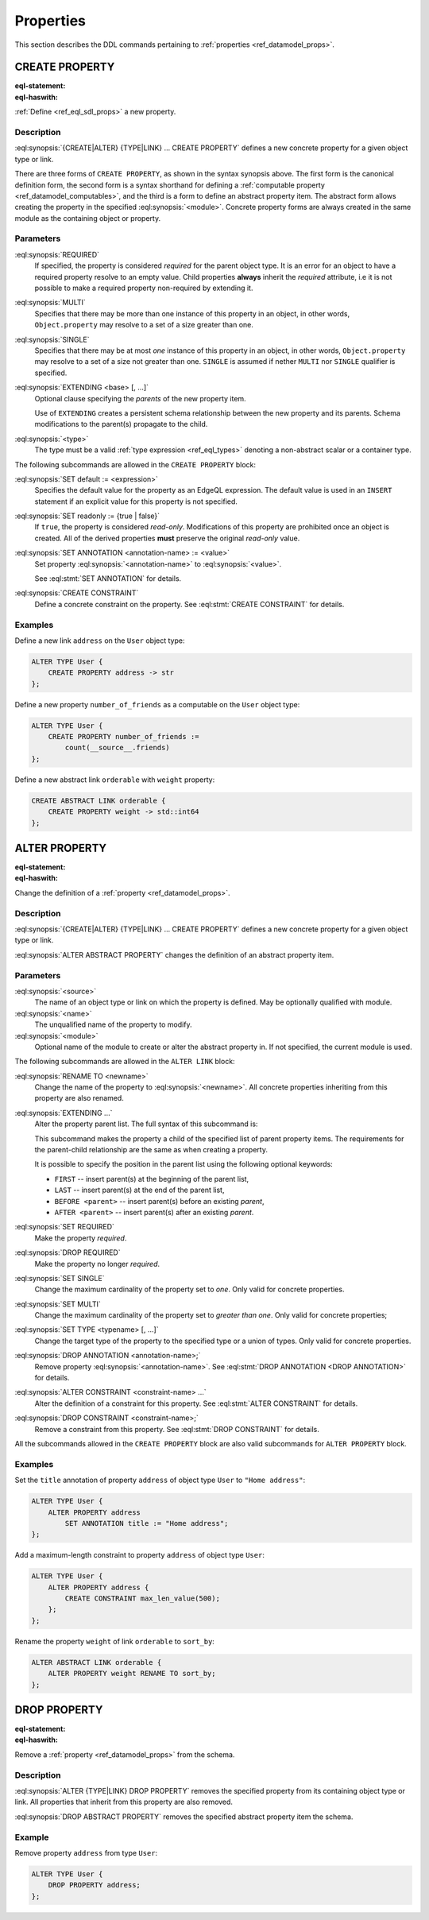 .. _ref_eql_ddl_props:

==========
Properties
==========

This section describes the DDL commands pertaining to
:ref:`properties <ref_datamodel_props>`.


CREATE PROPERTY
===============

:eql-statement:
:eql-haswith:

:ref:`Define <ref_eql_sdl_props>` a new property.

.. eql:synopsis::

    [ WITH <with-item> [, ...] ]
    {CREATE|ALTER} {TYPE|LINK} <SourceName> "{"
      [ ... ]
      CREATE [ REQUIRED ] [{SINGLE | MULTI}] PROPERTY <name>
        [ EXTENDING <base> [, ...] ] -> <type>
        [ "{" <subcommand>; [...] "}" ] ;
      [ ... ]
    "}"

    # Computable property form:

    [ WITH <with-item> [, ...] ]
    {CREATE|ALTER} {TYPE|LINK} <SourceName> "{"
      [ ... ]
      CREATE [REQUIRED] [{SINGLE | MULTI}]
        PROPERTY <name> := <expression>;
      [ ... ]
    "}"

    # Abstract property form:

    [ WITH <with-item> [, ...] ]
    CREATE ABSTRACT PROPERTY [<module>::]<name> [EXTENDING <base> [, ...]]
    [ "{" <subcommand>; [...] "}" ]

    # where <subcommand> is one of

      SET default := <expression>
      SET readonly := {true | false}
      SET ANNOTATION <annotation-name> := <value>
      CREATE CONSTRAINT <constraint-name> ...


Description
-----------

:eql:synopsis:`{CREATE|ALTER} {TYPE|LINK} ... CREATE PROPERTY` defines a new
concrete property for a given object type or link.

There are three forms of ``CREATE PROPERTY``, as shown in the syntax synopsis
above.  The first form is the canonical definition form, the second
form is a syntax shorthand for defining a
:ref:`computable property <ref_datamodel_computables>`, and the third
is a form to define an abstract property item.  The abstract form
allows creating the property in the specified
:eql:synopsis:`<module>`.  Concrete property forms are always
created in the same module as the containing object or property.

.. _ref_eql_ddl_props_syntax:

Parameters
----------

:eql:synopsis:`REQUIRED`
    If specified, the property is considered *required* for the parent
    object type.  It is an error for an object to have a required
    property resolve to an empty value.  Child properties **always**
    inherit the *required* attribute, i.e it is not possible to make a
    required property non-required by extending it.

:eql:synopsis:`MULTI`
    Specifies that there may be more than one instance of this property
    in an object, in other words, ``Object.property`` may resolve to a set
    of a size greater than one.

:eql:synopsis:`SINGLE`
    Specifies that there may be at most *one* instance of this property
    in an object, in other words, ``Object.property`` may resolve to a set
    of a size not greater than one.  ``SINGLE`` is assumed if nether
    ``MULTI`` nor ``SINGLE`` qualifier is specified.

:eql:synopsis:`EXTENDING <base> [, ...]`
    Optional clause specifying the *parents* of the new property item.

    Use of ``EXTENDING`` creates a persistent schema relationship
    between the new property and its parents.  Schema modifications
    to the parent(s) propagate to the child.

:eql:synopsis:`<type>`
    The type must be a valid :ref:`type expression <ref_eql_types>`
    denoting a non-abstract scalar or a container type.

The following subcommands are allowed in the ``CREATE PROPERTY`` block:

:eql:synopsis:`SET default := <expression>`
    Specifies the default value for the property as an EdgeQL expression.
    The default value is used in an ``INSERT`` statement if an explicit
    value for this property is not specified.

:eql:synopsis:`SET readonly := {true | false}`
    If ``true``, the property is considered *read-only*.  Modifications
    of this property are prohibited once an object is created.  All of the
    derived properties **must** preserve the original *read-only* value.

:eql:synopsis:`SET ANNOTATION <annotation-name> := <value>`
    Set property :eql:synopsis:`<annotation-name>` to
    :eql:synopsis:`<value>`.

    See :eql:stmt:`SET ANNOTATION` for details.

:eql:synopsis:`CREATE CONSTRAINT`
    Define a concrete constraint on the property.
    See :eql:stmt:`CREATE CONSTRAINT` for details.


Examples
--------

Define a new link ``address`` on the ``User`` object type:

.. code-block:: edgeql

    ALTER TYPE User {
        CREATE PROPERTY address -> str
    };

Define a new property ``number_of_friends`` as a computable on the
``User`` object type:

.. code-block:: edgeql

    ALTER TYPE User {
        CREATE PROPERTY number_of_friends :=
            count(__source__.friends)
    };

Define a new abstract link ``orderable`` with ``weight`` property:

.. code-block:: edgeql

    CREATE ABSTRACT LINK orderable {
        CREATE PROPERTY weight -> std::int64
    };


ALTER PROPERTY
==============

:eql-statement:
:eql-haswith:


Change the definition of a :ref:`property <ref_datamodel_props>`.

.. eql:synopsis::

    [ WITH <with-item> [, ...] ]
    {CREATE | ALTER} {TYPE | LINK} <source> "{"
      [ ... ]
      ALTER PROPERTY <name>
      [ "{" ] <subcommand>; [...] [ "}" ];
      [ ... ]
    "}"


    [ WITH <with-item> [, ...] ]
    ALTER ABSTRACT PROPERTY [<module>::]<name>
    [ "{" ] <subcommand>; [...] [ "}" ];

    # where <subcommand> is one of

      SET default := <expression>
      SET readonly := {true | false}
      RENAME TO <newname>
      EXTENDING ...
      SET REQUIRED
      DROP REQUIRED
      SET SINGLE
      SET MULTI
      SET TYPE <typename> [, ...]
      SET ANNOTATION <annotation-name> := <value>
      DROP ANNOTATION <annotation-name>
      CREATE CONSTRAINT <constraint-name> ...
      ALTER CONSTRAINT <constraint-name> ...
      DROP CONSTRAINT <constraint-name> ...


Description
-----------

:eql:synopsis:`{CREATE|ALTER} {TYPE|LINK} ... CREATE PROPERTY` defines a new
concrete property for a given object type or link.

:eql:synopsis:`ALTER ABSTRACT PROPERTY` changes the definition of an abstract
property item.


Parameters
----------

:eql:synopsis:`<source>`
    The name of an object type or link on which the property is defined.
    May be optionally qualified with module.

:eql:synopsis:`<name>`
    The unqualified name of the property to modify.

:eql:synopsis:`<module>`
    Optional name of the module to create or alter the abstract property in.
    If not specified, the current module is used.

The following subcommands are allowed in the ``ALTER LINK`` block:

:eql:synopsis:`RENAME TO <newname>`
    Change the name of the property to :eql:synopsis:`<newname>`.
    All concrete properties inheriting from this property are
    also renamed.

:eql:synopsis:`EXTENDING ...`
    Alter the property parent list.  The full syntax of this subcommand is:

    .. eql:synopsis::

         EXTENDING <name> [, ...]
            [ FIRST | LAST | BEFORE <parent> | AFTER <parent> ]

    This subcommand makes the property a child of the specified list
    of parent property items.  The requirements for the parent-child
    relationship are the same as when creating a property.

    It is possible to specify the position in the parent list
    using the following optional keywords:

    * ``FIRST`` -- insert parent(s) at the beginning of the
      parent list,
    * ``LAST`` -- insert parent(s) at the end of the parent list,
    * ``BEFORE <parent>`` -- insert parent(s) before an
      existing *parent*,
    * ``AFTER <parent>`` -- insert parent(s) after an existing
      *parent*.

:eql:synopsis:`SET REQUIRED`
    Make the property *required*.

:eql:synopsis:`DROP REQUIRED`
    Make the property no longer *required*.

:eql:synopsis:`SET SINGLE`
    Change the maximum cardinality of the property set to *one*.  Only
    valid for concrete properties.

:eql:synopsis:`SET MULTI`
    Change the maximum cardinality of the property set to
    *greater than one*.  Only valid for concrete properties;

:eql:synopsis:`SET TYPE <typename> [, ...]`
    Change the target type of the property to the specified type or
    a union of types.  Only valid for concrete properties.

:eql:synopsis:`DROP ANNOTATION <annotation-name>;`
    Remove property :eql:synopsis:`<annotation-name>`.
    See :eql:stmt:`DROP ANNOTATION <DROP ANNOTATION>` for details.

:eql:synopsis:`ALTER CONSTRAINT <constraint-name> ...`
    Alter the definition of a constraint for this property.  See
    :eql:stmt:`ALTER CONSTRAINT` for details.

:eql:synopsis:`DROP CONSTRAINT <constraint-name>;`
    Remove a constraint from this property.  See
    :eql:stmt:`DROP CONSTRAINT` for details.

All the subcommands allowed in the ``CREATE PROPERTY`` block are also
valid subcommands for ``ALTER PROPERTY`` block.


Examples
--------

Set the ``title`` annotation of property ``address`` of object type
``User`` to ``"Home address"``:

.. code-block:: edgeql

    ALTER TYPE User {
        ALTER PROPERTY address
            SET ANNOTATION title := "Home address";
    };

Add a maximum-length constraint to property ``address`` of object type
``User``:

.. code-block:: edgeql

    ALTER TYPE User {
        ALTER PROPERTY address {
            CREATE CONSTRAINT max_len_value(500);
        };
    };

Rename the property ``weight`` of link ``orderable`` to ``sort_by``:

.. code-block:: edgeql

    ALTER ABSTRACT LINK orderable {
        ALTER PROPERTY weight RENAME TO sort_by;
    };


DROP PROPERTY
=============

:eql-statement:
:eql-haswith:

Remove a :ref:`property <ref_datamodel_props>` from the
schema.

.. eql:synopsis::

    [ WITH <with-item> [, ...] ]
    {CREATE|ALTER} TYPE <TypeName> "{"
      [ ... ]
      DROP LINK <name>
      [ ... ]
    "}"


    [ WITH <with-item> [, ...] ]
    DROP ABSTRACT PROPERTY <name> ;

Description
-----------

:eql:synopsis:`ALTER {TYPE|LINK} DROP PROPERTY` removes the specified property
from its containing object type or link.  All properties that inherit from this
property are also removed.

:eql:synopsis:`DROP ABSTRACT PROPERTY` removes the specified abstract
property item the schema.

Example
-------

Remove property ``address`` from type ``User``:

.. code-block:: edgeql

    ALTER TYPE User {
        DROP PROPERTY address;
    };
